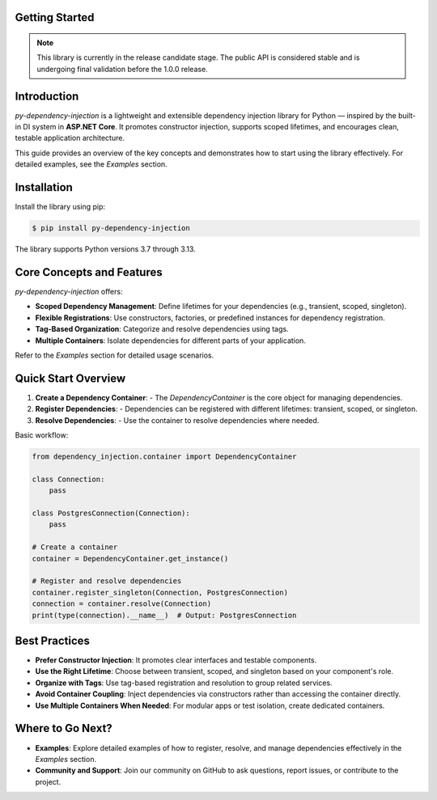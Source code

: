 ###############
Getting Started
###############

.. note::
    This library is currently in the release candidate stage.
    The public API is considered stable and is undergoing final validation before the 1.0.0 release.

############
Introduction
############

`py-dependency-injection` is a lightweight and extensible dependency injection library for Python — inspired by the built-in DI system in **ASP.NET Core**. It promotes constructor injection, supports scoped lifetimes, and encourages clean, testable application architecture.

This guide provides an overview of the key concepts and demonstrates how to start using the library effectively. For detailed examples, see the `Examples` section.

############
Installation
############

Install the library using pip:

.. code-block:: bash

    $ pip install py-dependency-injection

The library supports Python versions 3.7 through 3.13.

##########################
Core Concepts and Features
##########################

`py-dependency-injection` offers:

- **Scoped Dependency Management**: Define lifetimes for your dependencies (e.g., transient, scoped, singleton).
- **Flexible Registrations**: Use constructors, factories, or predefined instances for dependency registration.
- **Tag-Based Organization**: Categorize and resolve dependencies using tags.
- **Multiple Containers**: Isolate dependencies for different parts of your application.

Refer to the `Examples` section for detailed usage scenarios.

####################
Quick Start Overview
####################

1. **Create a Dependency Container**:
   - The `DependencyContainer` is the core object for managing dependencies.

2. **Register Dependencies**:
   - Dependencies can be registered with different lifetimes: transient, scoped, or singleton.

3. **Resolve Dependencies**:
   - Use the container to resolve dependencies where needed.

Basic workflow:

.. code-block:: python

    from dependency_injection.container import DependencyContainer

    class Connection:
        pass

    class PostgresConnection(Connection):
        pass

    # Create a container
    container = DependencyContainer.get_instance()

    # Register and resolve dependencies
    container.register_singleton(Connection, PostgresConnection)
    connection = container.resolve(Connection)
    print(type(connection).__name__)  # Output: PostgresConnection

##############
Best Practices
##############

- **Prefer Constructor Injection**: It promotes clear interfaces and testable components.
- **Use the Right Lifetime**: Choose between transient, scoped, and singleton based on your component's role.
- **Organize with Tags**: Use tag-based registration and resolution to group related services.
- **Avoid Container Coupling**: Inject dependencies via constructors rather than accessing the container directly.
- **Use Multiple Containers When Needed**: For modular apps or test isolation, create dedicated containers.

#################
Where to Go Next?
#################

- **Examples**:
  Explore detailed examples of how to register, resolve, and manage dependencies effectively in the `Examples` section.

- **Community and Support**:
  Join our community on GitHub to ask questions, report issues, or contribute to the project.
